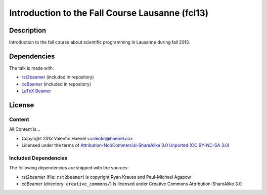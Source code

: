 Introduction to the Fall Course Lausanne (fcl13)
================================================

Description
-----------

Introduction to the fall course about scientific programming in Lausanne during
fall 2013.


Dependencies
------------

The talk is made with:

* `rst2beamer <https://github.com/rst2beamer/rst2beamer>`_
  (included in repository)
* `ccBeamer <http://blog.hartwork.org/?p=52>`_
  (included in repository)
* `LaTeX Beamer <https://bitbucket.org/rivanvx/beamer/wiki/Home>`_

License
-------

Content
~~~~~~~

All Content is...

* Copyright 2013 Valentin Haenel <valentin@haenel.co>
* Licensed under the terms of `Attribution-NonCommercial-ShareAlike 3.0 Unported  (CC BY-NC-SA 3.0) <http://creativecommons.org/licenses/by-nc-sa/3.0/>`_

Included Dependencies
~~~~~~~~~~~~~~~~~~~~~

The following dependencies are shipped with the sources:

* rst2beamer (file: ``rst2beamer``) is copyright Ryan Krauss and Paul-Michael Agapow
* ccBeamer (directory: ``creative_commons/``) is licensed under Creative Commons Attribution-ShareAlike 3.0
